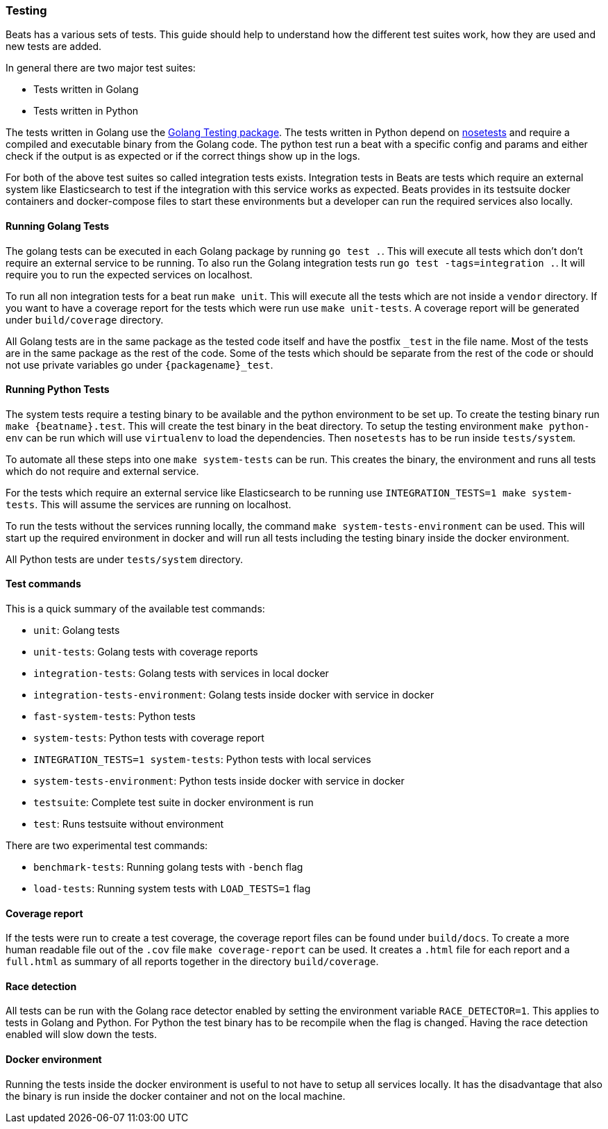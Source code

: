 [[testing]]
=== Testing

Beats has a various sets of tests. This guide should help to understand how the different test suites work, how they are used and new tests are added.

In general there are two major test suites:

* Tests written in Golang
* Tests written in Python

The tests written in Golang use the https://golang.org/pkg/testing/[Golang Testing package]. The tests written in Python depend on http://nose.readthedocs.io/en/latest/[nosetests] and require a compiled and executable binary from the Golang code. The python test run a beat with a specific config and params and either check if the output is as expected or if the correct things show up in the logs.

For both of the above test suites so called integration tests exists. Integration tests in Beats are tests which require an external system like Elasticsearch to test if the integration with this service works as expected. Beats provides in its testsuite docker containers and docker-compose files to start these environments but a developer can run the required services also locally.

==== Running Golang Tests

The golang tests can be executed in each Golang package by running `go test .`. This will execute all tests which don't don't require an external service to be running. To also run the Golang integration tests run `go test -tags=integration .`. It will require you to run the expected services on localhost.

To run all non integration tests for a beat run `make unit`. This will execute all the tests which are not inside a `vendor` directory. If you want to have a coverage report for the tests which were run use `make unit-tests`. A coverage report will be generated under `build/coverage` directory.

All Golang tests are in the same package as the tested code itself and have the postfix `_test` in the file name. Most of the tests are in the same package as the rest of the code. Some of the tests which should be separate from the rest of the code or should not use private variables go under `{packagename}_test`.


==== Running Python Tests

The system tests require a testing binary to be available and the python environment to be set up. To create the testing binary run `make {beatname}.test`. This will create the test binary in the beat directory. To setup the testing environment `make python-env` can be run which will use `virtualenv` to load the dependencies. Then `nosetests` has to be run inside `tests/system`.

To automate all these steps into one `make system-tests` can be run. This creates the binary, the environment and runs all tests which do not require and external service.

For the tests which require an external service like Elasticsearch to be running use `INTEGRATION_TESTS=1 make system-tests`. This will assume the services are running on localhost.

To run the tests without the services running locally, the command `make system-tests-environment` can be used. This will start up the required environment in docker and will run all tests including the testing binary inside the docker environment.

All Python tests are under `tests/system` directory.

==== Test commands

This is a quick summary of the available test commands:

* `unit`: Golang tests
* `unit-tests`: Golang tests with coverage reports
* `integration-tests`: Golang tests with services in local docker
* `integration-tests-environment`: Golang tests inside docker with service in docker
* `fast-system-tests`: Python tests
* `system-tests`: Python tests with coverage report
* `INTEGRATION_TESTS=1 system-tests`: Python tests with local services
* `system-tests-environment`: Python tests inside docker with service in docker
* `testsuite`: Complete test suite in docker environment is run
* `test`: Runs testsuite without environment

There are two experimental test commands:

* `benchmark-tests`: Running golang tests with `-bench` flag
* `load-tests`: Running system tests with `LOAD_TESTS=1` flag


==== Coverage report

If the tests were run to create a test coverage, the coverage report files can be found under `build/docs`. To create a more human readable file out of the `.cov` file `make coverage-report` can be used. It creates a `.html` file for each report and a `full.html` as summary of all reports together in the directory `build/coverage`.

==== Race detection

All tests can be run with the Golang race detector enabled by setting the environment variable `RACE_DETECTOR=1`. This applies to tests in Golang and Python. For Python the test binary has to be recompile when the flag is changed. Having the race detection enabled will slow down the tests.

==== Docker environment

Running the tests inside the docker environment is useful to not have to setup all services locally. It has the disadvantage that also the binary is run inside the docker container and not on the local machine.
